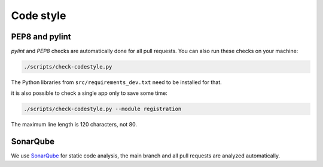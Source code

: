 .. _codestyle:

==========
Code style
==========

PEP8 and pylint
---------------

`pylint` and `PEP8` checks are automatically done for all pull requests.
You can also run these checks on your machine:

.. code-block:: none

   ./scripts/check-codestyle.py

The Python libraries from ``src/requirements_dev.txt`` need to be installed for that.

it is also possible to check a single app only to save some time:

.. code-block:: none

   ./scripts/check-codestyle.py --module registration

The maximum line length is 120 characters, not 80.

SonarQube
---------

We use `SonarQube <https://sonarcloud.io/dashboard?id=helfertool_helfertool>`_ for static code analysis,
the main branch and all pull requests are analyzed automatically.
